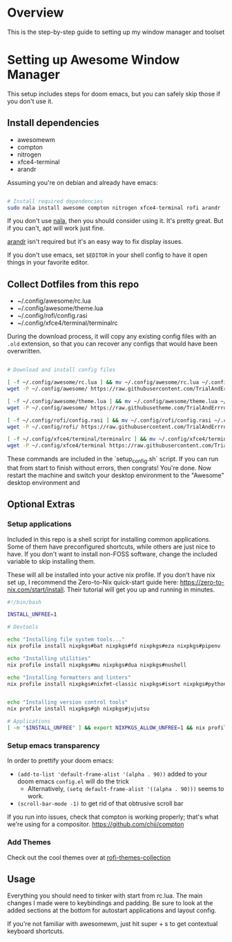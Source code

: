 
* Overview
This is the step-by-step guide to setting up my window manager and toolset

* Setting up Awesome Window Manager
This setup includes steps for doom emacs, but you can safely skip those if you don't use it.

** Install dependencies
- awesomewm
- compton
- nitrogen
- xfce4-terminal
- arandr

Assuming you're on debian and already have emacs:
#+BEGIN_SRC bash :tangle setup_configs.sh

# Install required dependencies
sudo nala install awesome compton nitrogen xfce4-terminal rofi arandr

#+END_SRC

If you don't use [[https://github.com/volitank/nala][nala]], then you should consider using it. It's pretty great.
But if you can't, apt will work just fine.

[[https://github.com/haad/arandr][arandr]] isn't required but it's an easy way to fix display issues.

If you don't use emacs, set =$EDITOR= in your shell config to have it open things in your favorite editor.

** Collect Dotfiles from this repo
- ~/.config/awesome/rc.lua
- ~/.config/awesome/theme.lua
- ~/.config/rofi/config.rasi
- ~/.config/xfce4/terminal/terminalrc

During the download process, it will copy any existing config files with an =.old= extension, so that you can recover any configs that would have been overwritten.

#+BEGIN_SRC bash :tangle setup_configs.sh

# Download and install config files

[ -f ~/.config/awesome/rc.lua ] && mv ~/.config/awesome/rc.lua ~/.config/awesome/rc.lua.old
wget -P ~/.config/awesome/ https://raw.githubusercontent.com/TrialAndErrror/dotfiles/main/.config/awesome/rc.lua

[ -f ~/.config/awesome/theme.lua ] && mv ~/.config/awesome/theme.lua ~/.config/awesome/theme.lua.old
wget -P ~/.config/awesome/ https://raw.githubusetheme.com/TrialAndErrror/dotfiles/main/.config/awesome/theme.lua

[ -f ~/.config/rofi/config.rasi ] && mv ~/.config/rofi/config.rasi ~/.config/rofi/config.rasi.old
wget -P ~/.config/rofi/ https://raw.githubusercontent.com/TrialAndErrror/dotfiles/main/.config/rofi/config.rasi

[ -f ~/.config/xfce4/terminal/terminalrc ] && mv ~/.config/xfce4/terminal/terminalrc ~/.config/xfce4/terminal/terminalrc.old
wget -P ~/.config/xfce4/terminal https://raw.githubusercontent.com/TrialAndErrror/dotfiles/main/.config/xfce4/terminal/terminalrc

#+END_SRC

These commands are included in the `setup_config.sh` script. If you can run that from start to finish without errors, then congrats! You're done. Now restart the machine and switch your desktop environment to the "Awesome" desktop environment and
** Optional Extras

*** Setup applications
Included in this repo is a shell script for installing common applications. Some of them have preconfigured shortcuts, while others are just nice to have. If you don't want to install non-FOSS software, change the included variable to skip installing them.

These will all be installed into your active nix profile. If you don't have nix set up, I recommend the Zero-to-Nix quick-start guide here: https://zero-to-nix.com/start/install. Their tutorial will get you up and running in minutes.

#+BEGIN_SRC bash :tangle setup_applications.sh
#!/bin/bash

INSTALL_UNFREE=1

# Devtools

echo "Installing file system tools..."
nix profile install nixpkgs#bat nixpkgs#fd nixpkgs#eza nixpkgs#pipenv

echo "Installing utilities"
nix profile install nixpkgs#mu nixpkgs#dua nixpkgs#nushell

echo "Installing formatters and linters"
nix profile install nixpkgs#nixfmt-classic nixpkgs#isort nixpkgs#python311Packages.pytest nixpkgs#python311Packages.nose


echo "Installing version control tools"
nix profile install nixpkgs#gh nixpkgs#jujutsu

# Applications
[ -n "$INSTALL_UNFREE" ] && export NIXPKGS_ALLOW_UNFREE=1 && nix profile install --impure nixpkgs#jetbrains.pycharm-professional nixpkgs#jetbrains.datagrip nixpkgs#gitkraken
#+END_SRC

*** Setup emacs transparency
In order to prettify your doom emacs:
- =(add-to-list 'default-frame-alist '(alpha . 90))= added to your doom emacs =config.el= will do the trick
  - Alternatively, =(setq default-frame-alist '((alpha . 90)))= seems to work.
- =(scroll-bar-mode -1)= to get rid of that obtrusive scroll bar

If you run into issues, check that compton is working properly; that's what we're using for a compositor.
https://github.com/chjj/compton

*** Add Themes
Check out the cool themes over at [[https://github.com/newmanls/rofi-themes-collection][rofi-themes-collection]]

** Usage
Everything you should need to tinker with start from rc.lua. The main changes I made were to keybindings and padding. Be sure to look at the added sections at the bottom for autostart applications and layout config.

If you're not familiar with awesomewm, just hit super + s to get contextual keyboard shortcuts.
